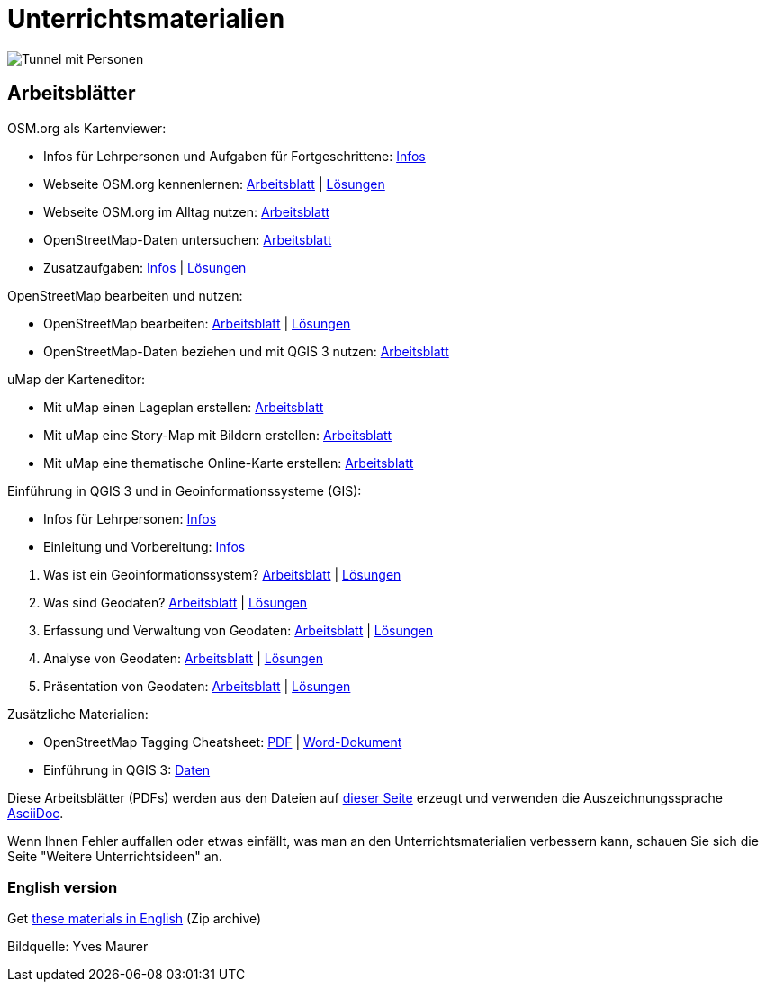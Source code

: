 = Unterrichtsmaterialien

:date: 2018-07-11
:category: OpenSchoolMaps
:tags: Arbeitsblatt-Entwurf, Anleitungs-Entwurf, PDF
:slug: materialien

image::../images/tunnel.jpg["Tunnel mit Personen"]

== Arbeitsblätter

.OSM.org als Kartenviewer:
* Infos für Lehrpersonen und Aufgaben für Fortgeschrittene: https://gitlab.com/openschoolmaps/OpenSchoolMaps.ch/-/jobs/artifacts/master/raw/lehrmittel/osm-org_als_kartenviewer/infos_fuer_lp/osm-org_als_kartenviewer_lp-infos.pdf?job=PDFs[Infos]

* Webseite OSM.org kennenlernen: https://gitlab.com/openschoolmaps/OpenSchoolMaps.ch/-/jobs/artifacts/master/raw/lehrmittel/osm-org_als_kartenviewer/arbeitsblaetter_fuer_sus/01_webseite_osm-org_kennenlernen.pdf?job=PDFs[Arbeitsblatt] | https://gitlab.com/openschoolmaps/OpenSchoolMaps.ch/-/jobs/artifacts/master/raw/lehrmittel/osm-org_als_kartenviewer/arbeitsblaetter_fuer_sus/01_webseite_osm-org_kennenlernen_solutions.pdf?job=PDFs[Lösungen]

* Webseite OSM.org im Alltag nutzen: https://gitlab.com/openschoolmaps/OpenSchoolMaps.ch/-/jobs/artifacts/master/raw/lehrmittel/osm-org_als_kartenviewer/arbeitsblaetter_fuer_sus/02_webseite_osm-org_im_alltag_nutzen.pdf?job=PDFs[Arbeitsblatt]

* OpenStreetMap-Daten untersuchen: https://gitlab.com/openschoolmaps/OpenSchoolMaps.ch/-/jobs/artifacts/master/raw/lehrmittel/osm-org_als_kartenviewer/arbeitsblaetter_fuer_sus/03_openstreetmap-daten_untersuchen.pdf?job=PDFs[Arbeitsblatt]

* Zusatzaufgaben:
https://gitlab.com/openschoolmaps/OpenSchoolMaps.ch/-/jobs/artifacts/master/raw/lehrmittel/osm-org_als_kartenviewer/arbeitsblaetter_fuer_sus/04_zusatzaufgaben.pdf?job=PDFs[Infos] | https://gitlab.com/openschoolmaps/OpenSchoolMaps.ch/-/jobs/artifacts/master/raw/lehrmittel/osm-org_als_kartenviewer/arbeitsblaetter_fuer_sus/04_zusatzaufgaben_solutions.pdf?job=PDFs[Lösungen]

.OpenStreetMap bearbeiten und nutzen:
* OpenStreetMap bearbeiten: https://gitlab.com/openschoolmaps/OpenSchoolMaps.ch/-/jobs/artifacts/master/raw/lehrmittel/osm_bearbeiten/openstreetmap_bearbeiten.pdf?job=PDFs[Arbeitsblatt] | https://gitlab.com/openschoolmaps/OpenSchoolMaps.ch/-/jobs/artifacts/master/raw/lehrmittel/osm_bearbeiten/openstreetmap_bearbeiten_solutions.pdf?job=PDFs[Lösungen]

* OpenStreetMap-Daten beziehen und mit QGIS 3 nutzen: https://gitlab.com/openschoolmaps/OpenSchoolMaps.ch/-/jobs/artifacts/master/raw/lehrmittel/osm_bearbeiten/osm-daten_beziehen.pdf?job=PDFs[Arbeitsblatt]

.uMap der Karteneditor:
* Mit uMap einen Lageplan erstellen: https://gitlab.com/openschoolmaps/OpenSchoolMaps.ch/-/jobs/artifacts/master/raw/lehrmittel/umap/lageplan_erstellen.pdf?job=PDFs[Arbeitsblatt]

* Mit uMap eine Story-Map mit Bildern erstellen: https://gitlab.com/openschoolmaps/OpenSchoolMaps.ch/-/jobs/artifacts/master/raw/lehrmittel/umap/story-map_erstellen.pdf?job=PDFs[Arbeitsblatt]

* Mit uMap eine thematische Online-Karte erstellen: https://gitlab.com/openschoolmaps/OpenSchoolMaps.ch/-/jobs/artifacts/master/raw/lehrmittel/umap/online-karte_erstellen.pdf?job=PDFs[Arbeitsblatt]

.Einführung in QGIS 3 und in Geoinformationssysteme (GIS):
* Infos für Lehrpersonen: https://gitlab.com/openschoolmaps/OpenSchoolMaps.ch/-/jobs/artifacts/master/raw/lehrmittel/einfuehrung_in_qgis/infos_fuer_lp/einfuehrung_in_qgis_lp_infos.pdf?job=PDFs[Infos]
* Einleitung und Vorbereitung: https://gitlab.com/openschoolmaps/OpenSchoolMaps.ch/-/jobs/artifacts/master/raw/lehrmittel/einfuehrung_in_qgis/arbeitsblaetter_fuer_sus/einleitung_und_vorbereitung.pdf?job=PDFs[Infos]

//-

. Was ist ein Geoinformationssystem? https://gitlab.com/openschoolmaps/OpenSchoolMaps.ch/-/jobs/artifacts/master/raw/lehrmittel/einfuehrung_in_qgis/arbeitsblaetter_fuer_sus/was_ist_ein_gis.pdf?job=PDFs[Arbeitsblatt] | https://gitlab.com/openschoolmaps/OpenSchoolMaps.ch/-/jobs/artifacts/master/raw/lehrmittel/einfuehrung_in_qgis/arbeitsblaetter_fuer_sus/was_ist_ein_gis_solutions.pdf?job=PDFs[Lösungen]
. Was sind Geodaten? https://gitlab.com/openschoolmaps/OpenSchoolMaps.ch/-/jobs/artifacts/master/raw/lehrmittel/einfuehrung_in_qgis/arbeitsblaetter_fuer_sus/was_sind_geodaten.pdf?job=PDFs[Arbeitsblatt] | https://gitlab.com/openschoolmaps/OpenSchoolMaps.ch/-/jobs/artifacts/master/raw/lehrmittel/einfuehrung_in_qgis/arbeitsblaetter_fuer_sus/was_sind_geodaten_solutions.pdf?job=PDFs[Lösungen]
. Erfassung und Verwaltung von Geodaten: https://gitlab.com/openschoolmaps/OpenSchoolMaps.ch/-/jobs/artifacts/master/raw/lehrmittel/einfuehrung_in_qgis/arbeitsblaetter_fuer_sus/verwaltung_und_erfassung_von_geodaten.pdf?job=PDFs[Arbeitsblatt] | https://gitlab.com/openschoolmaps/OpenSchoolMaps.ch/-/jobs/artifacts/master/raw/lehrmittel/einfuehrung_in_qgis/arbeitsblaetter_fuer_sus/verwaltung_und_erfassung_von_geodaten_solutions.pdf?job=PDFs[Lösungen]
. Analyse von Geodaten: https://gitlab.com/openschoolmaps/OpenSchoolMaps.ch/-/jobs/artifacts/master/raw/lehrmittel/einfuehrung_in_qgis/arbeitsblaetter_fuer_sus/analyse_von_geodaten.pdf?job=PDFs[Arbeitsblatt] | https://gitlab.com/openschoolmaps/OpenSchoolMaps.ch/-/jobs/artifacts/master/raw/lehrmittel/einfuehrung_in_qgis/arbeitsblaetter_fuer_sus/analyse_von_geodaten_solutions.pdf?job=PDFs[Lösungen]
. Präsentation von Geodaten: https://gitlab.com/openschoolmaps/OpenSchoolMaps.ch/-/jobs/artifacts/master/raw/lehrmittel/einfuehrung_in_qgis/arbeitsblaetter_fuer_sus/praesentation_von_geodaten.pdf?job=PDFs[Arbeitsblatt] | https://gitlab.com/openschoolmaps/OpenSchoolMaps.ch/-/jobs/artifacts/master/raw/lehrmittel/einfuehrung_in_qgis/arbeitsblaetter_fuer_sus/praesentation_von_geodaten_solutions.pdf?job=PDFs[Lösungen]

.Zusätzliche Materialien:
* OpenStreetMap Tagging Cheatsheet: https://gitlab.com/openschoolmaps/OpenSchoolMaps.ch/-/jobs/artifacts/master/raw/lehrmittel/OpenStreetMap%20Tagging%20Cheatsheet.pdf?job=PDFs[PDF] | https://gitlab.com/openschoolmaps/OpenSchoolMaps.ch/-/jobs/artifacts/master/raw/lehrmittel/OpenStreetMap%20Tagging%20Cheatsheet.docx?job=PDFs[Word-Dokument]
* Einführung in QGIS 3: https://gitlab.com/openschoolmaps/OpenSchoolMaps.ch/-/jobs/artifacts/master/download?job=QGIS%20excercise%20data[Daten]

Diese Arbeitsblätter (PDFs) werden aus den Dateien auf https://gitlab.com/openschoolmaps/OpenSchoolMaps.ch/tree/master/lehrmittel[dieser Seite] erzeugt und verwenden die Auszeichnungssprache https://asciidoctor.org/docs/what-is-asciidoc/[AsciiDoc].

Wenn Ihnen Fehler auffallen oder etwas einfällt, was man an den Unterrichtsmaterialien verbessern kann, schauen Sie sich die Seite "Weitere Unterrichtsideen" an.

=== English version

Get https://gitlab.com/openschoolmaps/OpenSchoolMaps.ch/-/jobs/artifacts/english/download?job=PDFs[these materials in English] (Zip archive)

Bildquelle: Yves Maurer

